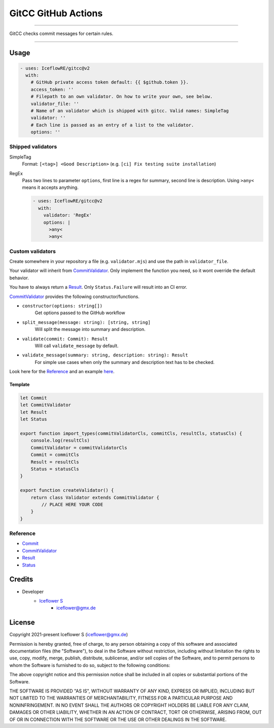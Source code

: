 ********************
GitCC GitHub Actions
********************

|maintained| |programming language| |license|

----

GitCC checks commit messages for certain rules.

----

Usage
=====

.. code-block:: yml

    - uses: IceflowRE/gitcc@v2
      with:
        # GitHub private access token default: {{ $github.token }}.
        access_token: ''
        # Filepath to an own validator. On how to write your own, see below.
        validator_file: ''
        # Name of an validator which is shipped with gitcc. Valid names: SimpleTag
        validator: ''
        # Each line is passed as an entry of a list to the validator.
        options: ''

Shipped validators
------------------

SimpleTag
    Format: ``[<tag>] <Good Description>`` (e.g. ``[ci] Fix testing suite installation``)
RegEx
    Pass two lines to parameter ``options``, first line is a regex for summary, second line is description.
    Using ``>any<`` means it accepts anything.

    .. code-block:: yml

        - uses: IceflowRE/gitcc@v2
          with:
            validator: 'RegEx'
            options: |
              >any<
              >any<


Custom validators
-----------------

Create somewhere in your repository a file (e.g. ``validator.mjs``) and use the path in ``validator_file``.

Your validator will inherit from `CommitValidator <./src/commit-validator.ts#L35>`__. Only implement the function you need, so it wont override the default behavior.

You have to always return a `Result <./src/commmit-validator.ts#L9>`__. Only ``Status.Failure`` will result into an CI error.

`CommitValidator <./src/commit-validator.ts#L35>`__ provides the following constructor/functions.

- ``constructor(options: string[])``
    Get options passed to the GitHub workflow

- ``split_message(message: string): [string, string]``
    Will split the message into summary and description.

- ``validate(commit: Commit): Result``
    Will call ``validate_message`` by default.

- ``validate_message(summary: string, description: string): Result``
    For simple use cases when only the summary and description text has to be checked.

Look here for the `Reference`_ and an example `here <./src/example/simpleTag.mjs>`__.

Template
********

.. code-block:: javascript

    let Commit
    let CommitValidator
    let Result
    let Status

    export function import_types(commitValidatorCls, commitCls, resultCls, statusCls) {
        console.log(resultCls)
        CommitValidator = commitValidatorCls
        Commit = commitCls
        Result = resultCls
        Status = statusCls
    }

    export function createValidator() {
        return class Validator extends CommitValidator {
            // PLACE HERE YOUR CODE
        }
    }

Reference
---------

- `Commit <./src/commit.ts#L16>`__
- `CommitValidator <./src/commit-validator.ts#L35>`__
- `Result <./src/commmit-validator.ts#L9>`__
- `Status <./src/commmit-validator.ts#L3>`__

Credits
=======

- Developer
    - `Iceflower S <https://github.com/IceflowRE>`__
        - iceflower@gmx.de

License
=======

Copyright 2021-present Iceflower S (iceflower@gmx.de)

Permission is hereby granted, free of charge, to any person obtaining a copy of this software and associated documentation files (the "Software"), to deal in the Software without restriction, including without limitation the rights to use, copy, modify, merge, publish, distribute, sublicense, and/or sell copies of the Software, and to permit persons to whom the Software is furnished to do so, subject to the following conditions:

The above copyright notice and this permission notice shall be included in all copies or substantial portions of the Software.

THE SOFTWARE IS PROVIDED "AS IS", WITHOUT WARRANTY OF ANY KIND, EXPRESS OR IMPLIED, INCLUDING BUT NOT LIMITED TO THE WARRANTIES OF MERCHANTABILITY, FITNESS FOR A PARTICULAR PURPOSE AND NONINFRINGEMENT. IN NO EVENT SHALL THE AUTHORS OR COPYRIGHT HOLDERS BE LIABLE FOR ANY CLAIM, DAMAGES OR OTHER LIABILITY, WHETHER IN AN ACTION OF CONTRACT, TORT OR OTHERWISE, ARISING FROM, OUT OF OR IN CONNECTION WITH THE SOFTWARE OR THE USE OR OTHER DEALINGS IN THE SOFTWARE.

.. Badges.

.. |maintained| image:: https://img.shields.io/badge/maintained-yes-brightgreen.svg

.. |programming language| image:: https://img.shields.io/badge/language-Typescript-orange.svg

.. |license| image:: https://img.shields.io/badge/License-MIT-blue.svg
   :target: https://github.com/IceflowRE/gitcc/blob/main/LICENSE.rst
